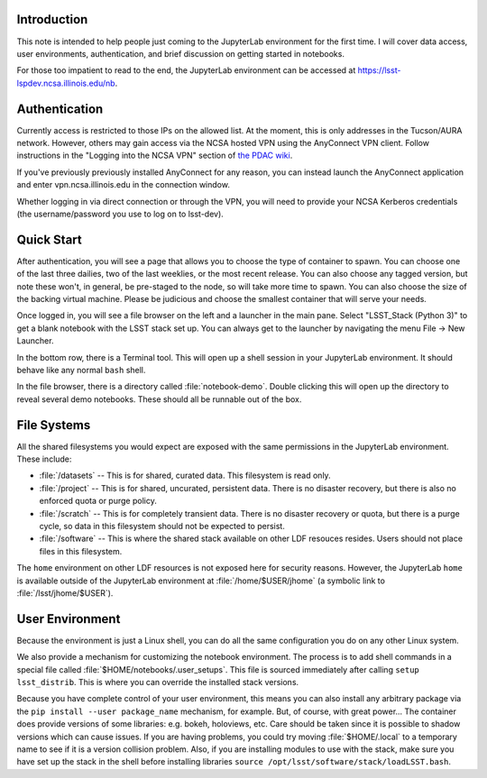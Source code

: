 Introduction
============

This note is intended to help people just coming to the JupyterLab environment for the first time.
I will cover data access, user environments, authentication, and brief discussion on getting started in notebooks.

For those too impatient to read to the end, the JupyterLab environment can be accessed at https://lsst-lspdev.ncsa.illinois.edu/nb.

Authentication
==============

Currently access is restricted to those IPs on the allowed list.
At the moment, this is only addresses in the Tucson/AURA network.
However, others may gain access via the NCSA hosted VPN using the AnyConnect VPN client. Follow instructions in the "Logging into the NCSA VPN" section of `the PDAC wiki <https://confluence.lsstcorp.org/display/DM/PDAC+networking+and+user+accounts+for+developers>`_.

If you've previously previously installed AnyConnect for any reason, you can instead launch the AnyConnect application and enter vpn.ncsa.illinois.edu in the connection window.

Whether logging in via direct connection or through the VPN, you will need to provide your NCSA Kerberos credentials (the username/password you use to log on to lsst-dev).

Quick Start
===========

After authentication, you will see a page that allows you to choose the type of container to spawn.
You can choose one of the last three dailies, two of the last weeklies, or the most recent release.
You can also choose any tagged version, but note these won't, in general, be pre-staged to the node, so will take more time to spawn.
You can also choose the size of the backing virtual machine.
Please be judicious and choose the smallest container that will serve your needs.

Once logged in, you will see a file browser on the left and a launcher in the main pane.
Select "LSST_Stack (Python 3)" to get a blank notebook with the LSST stack set up.
You can always get to the launcher by navigating the menu File → New Launcher.

In the bottom row, there is a Terminal tool.
This will open up a shell session in your JupyterLab environment.
It should behave like any normal ``bash`` shell.

In the file browser, there is a directory called :file:`notebook-demo`.
Double clicking this will open up the directory to reveal several demo notebooks.
These should all be runnable out of the box.

File Systems
============

All the shared filesystems you would expect are exposed with the same permissions in the JupyterLab environment.
These include:

- :file:`/datasets` -- This is for shared, curated data.  This filesystem is read only.
- :file:`/project` -- This is for shared, uncurated, persistent data. There is no disaster recovery, but there is also no enforced quota or purge policy.
- :file:`/scratch` -- This is for completely transient data. There is no disaster recovery or quota, but there is a purge cycle, so data in this filesystem should not be expected to persist.
- :file:`/software` -- This is where the shared stack available on other LDF resouces resides. Users should not place files in this filesystem.

The ``home`` environment on other LDF resources is not exposed here for security reasons.  However, the JupyterLab ``home`` is available outside of the JupyterLab environment at :file:`/home/$USER/jhome` (a symbolic link to :file:`/lsst/jhome/$USER`).

User Environment
================

Because the environment is just a Linux shell, you can do all the same configuration you do on any other Linux system.

We also provide a mechanism for customizing the notebook environment.
The process is to add shell commands in a special file called :file:`$HOME/notebooks/.user_setups`.
This file is sourced immediately after calling ``setup lsst_distrib``.
This is where you can override the installed stack versions.

Because you have complete control of your user environment, this means you can also install any arbitrary package via the ``pip install --user package_name`` mechanism, for example.
But, of course, with great power...
The container does provide versions of some libraries: e.g. bokeh, holoviews, etc.
Care should be taken since it is possible to shadow versions which can cause issues.
If you are having problems, you could try moving :file:`$HOME/.local` to a temporary name to see if it is a version collision problem.
Also, if you are installing modules to use with the stack, make sure you have set up the stack in the shell
before installing libraries ``source /opt/lsst/software/stack/loadLSST.bash``.

.. Do not include the document title (it's automatically added from metadata.yaml).

.. .. rubric:: References

.. Make in-text citations with: :cite:`bibkey`.

.. .. bibliography:: local.bib lsstbib/books.bib lsstbib/lsst.bib lsstbib/lsst-dm.bib lsstbib/refs.bib lsstbib/refs_ads.bib
..    :encoding: latex+latin
..    :style: lsst_aa
